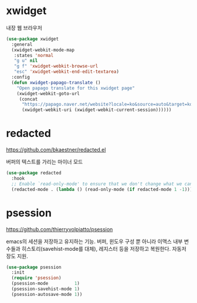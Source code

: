 #+auto_tangle: t

* xwidget
:PROPERTIES:
:ID:       1D46A65E-F786-4D10-9207-A69EB06452A6
:END:
내장 웹 브라우저

#+begin_src emacs-lisp :tangle yes
(use-package xwidget
  :general
  (xwidget-webkit-mode-map
   :states 'normal
   "g u" nil
   "g f" 'xwidget-webkit-browse-url
   "esc" 'xwidget-webkit-end-edit-textarea)
  :config
  (defun xwidget-papago-translate ()
    "Open papago translate for this xwidget page"
    (xwidget-webkit-goto-url
     (concat
      "https://papago.naver.net/website?locale=ko&source=auto&target=ko&url="
      (xwidget-webkit-uri (xwidget-webkit-current-session))))))
#+end_src

* COMMENT restart-emacs
:PROPERTIES:
:ID:       817FB6FC-1344-4137-90D8-CD134B78B36A
:END:
#+begin_src emacs-lisp :tangle yes
(use-package restart-session
  :straight nil
  :general
  ("s-q" 'cmd-q-transient)
  :init
  (load (expand-file-name "restart-session" elisp-dir))
  (transient-define-prefix cmd-q-transient ()
    "cmd-q keymap"
    :incompatible '(("-Q" "--debug-init"))
    [["Restart Arguments"
      ("-Q" "do not load init file" "-Q")
      ("d" "debug init file" "--debug-init")]]
    [:description "Restart/Quit?"
     [("r" "Restart Emacs"
       (lambda (&optional args)
         (interactive (list (transient-args transient-current-command)))
         ;; (restart-emacs args)
         (restart-session args)
         ;; (save-buffers-kill-emacs nil t)
         ))]
     [("s-q" "Quit Emacs" save-buffers-kill-emacs)]]))
#+end_src

* redacted
:PROPERTIES:
:ID:       057373BD-41EC-488D-BDD8-89089D74CE76
:END:
https://github.com/bkaestner/redacted.el

버퍼의 텍스트를 가리는 마이너 모드
#+begin_src emacs-lisp :tangle yes
(use-package redacted
  :hook
  ;; Enable `read-only-mode' to ensure that we don't change what we can't read.
  (redacted-mode . (lambda () (read-only-mode (if redacted-mode 1 -1)))))
#+end_src

* psession
:PROPERTIES:
:ID:       E2FBD1E0-3380-4EDE-A25B-AFBBF67E2C52
:END:
https://github.com/thierryvolpiatto/psession

emacs의 세션을 저장하고 유지하는 기능. 버퍼, 윈도우 구성 뿐 아니라 이맥스 내부 변수들과 히스토리(savehist-mode를 대체), 레지스터 등을 저장하고 복원한다. 자동저장도 지원.
#+begin_src emacs-lisp :tangle yes
(use-package psession
  :init
  (require 'psession)
  (psession-mode          1)
  (psession-savehist-mode 1)
  (psession-autosave-mode 1))
#+end_src
